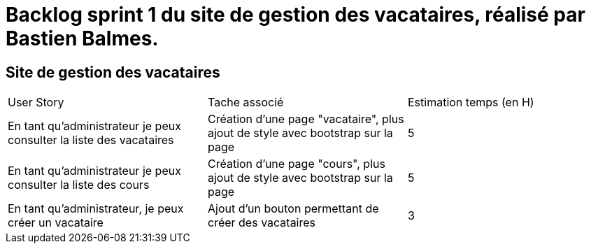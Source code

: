 = Backlog sprint 1 du site de gestion des vacataires, réalisé par Bastien Balmes.

== Site de gestion des vacataires

|=======
|User Story |Tache associé|Estimation temps (en H)
|En tant qu’administrateur je peux consulter la liste des vacataires| Création d'une page "vacataire", plus ajout de style avec bootstrap sur la page|5
|En tant qu’administrateur je peux consulter la liste des cours| Création d'une page "cours", plus ajout de style avec bootstrap sur la page|5
|En tant qu’administrateur, je peux créer un vacataire|Ajout d'un bouton permettant de créer des vacataires|3
|=======
